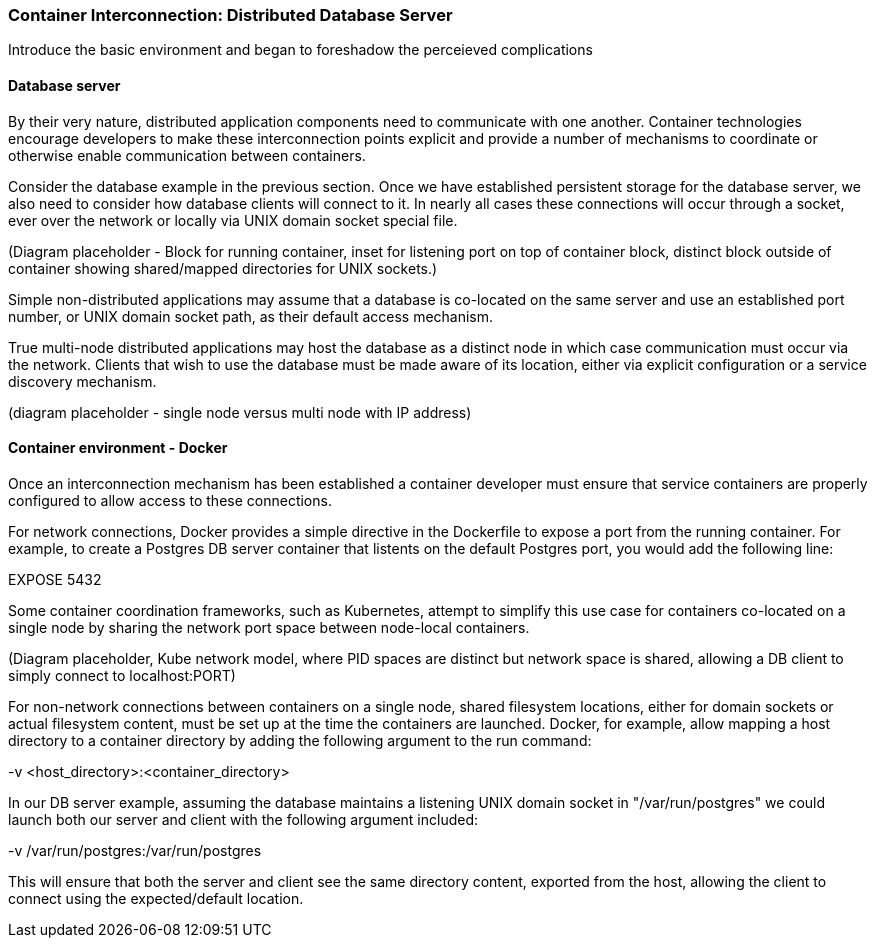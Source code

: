 === Container Interconnection: Distributed Database Server

Introduce the basic environment and began to foreshadow the perceieved complications

==== Database server

By their very nature, distributed application components need to communicate with one another.  
Container technologies encourage developers to make these interconnection points explicit and 
provide a number of mechanisms to coordinate or otherwise enable communication between containers.

Consider the database example in the previous section.  Once we have established persistent 
storage for the database server, we also need to consider how database clients will connect to it.
In nearly all cases these connections will occur through a socket, ever over the network or locally
via UNIX domain socket special file.

(Diagram placeholder - Block for running container, inset for listening port on top of container 
block, distinct block outside of container showing shared/mapped directories for UNIX sockets.)

Simple non-distributed applications may assume that a database is co-located on the same server 
and use an established port number, or UNIX domain socket path, as their default access mechanism.

True multi-node distributed applications may host the database as a distinct node in which case 
communication must occur via the network.  Clients that wish to use the database must be made 
aware of its location, either via explicit configuration or a service discovery mechanism.

(diagram placeholder - single node versus multi node with IP address)

==== Container environment - Docker

Once an interconnection mechanism has been established a container developer must ensure 
that service containers are properly configured to allow access to these connections.

For network connections, Docker provides a simple directive in the Dockerfile to expose a port from the 
running container.  For example, to create a Postgres DB server container that listents on the default 
Postgres port, you would add the following line:

EXPOSE 5432

Some container coordination frameworks, such as Kubernetes, attempt to simplify this use case for 
containers co-located on a single node by sharing the network port space between node-local containers.

(Diagram placeholder, Kube network model, where PID spaces are distinct but network space is 
shared, allowing a DB client to simply connect to localhost:PORT)

For non-network connections between containers on a single node, shared filesystem locations, either for
domain sockets or actual filesystem content, must be set up at the time the containers are launched.  
Docker, for example, allow mapping a host directory to a container directory by adding the following 
argument to the run command:

-v <host_directory>:<container_directory>

In our DB server example, assuming the database maintains a listening UNIX domain socket in 
"/var/run/postgres" we could launch both our server and client with the following argument included:

-v /var/run/postgres:/var/run/postgres

This will ensure that both the server and client see the same directory content, exported from the host, 
allowing the client to connect using the expected/default location.


